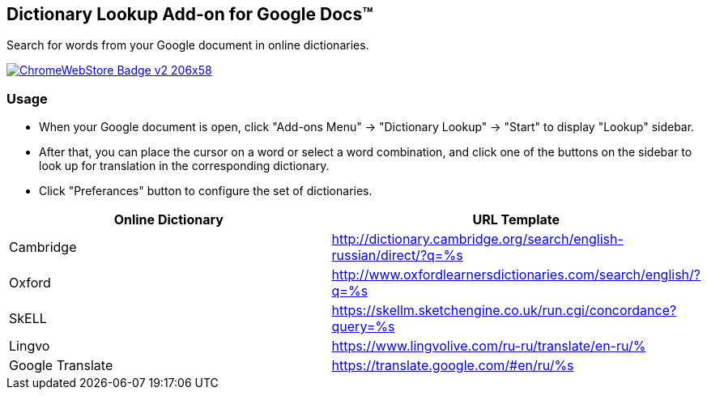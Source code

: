 ## Dictionary Lookup Add-on for Google Docs&trade;
:webstore: https://chrome.google.com/webstore/detail/dictionary-lookup/aobgelnkkhckfakglcnfdolaphfemalm?utm_source=permalink

Search for words from your Google document in online dictionaries.

image::https://developer.chrome.com/webstore/images/ChromeWebStore_Badge_v2_206x58.png[link="{webstore}"]

### Usage

- When your Google document is open, click "Add-ons Menu" → "Dictionary Lookup" → "Start" to display "Lookup" sidebar.
- After that, you can place the cursor on a word or select a word combination, and click one of the buttons on the sidebar to look up for translation in the corresponding dictionary.
- Click "Preferances" button to configure the set of dictionaries.

|===
|Online Dictionary   |URL Template

|Cambridge           | http://dictionary.cambridge.org/search/english-russian/direct/?q=%s
|Oxford              | http://www.oxfordlearnersdictionaries.com/search/english/?q=%s
|SkELL               | https://skellm.sketchengine.co.uk/run.cgi/concordance?query=%s
|Lingvo              | https://www.lingvolive.com/ru-ru/translate/en-ru/%
|Google Translate    | https://translate.google.com/#en/ru/%s
|===

